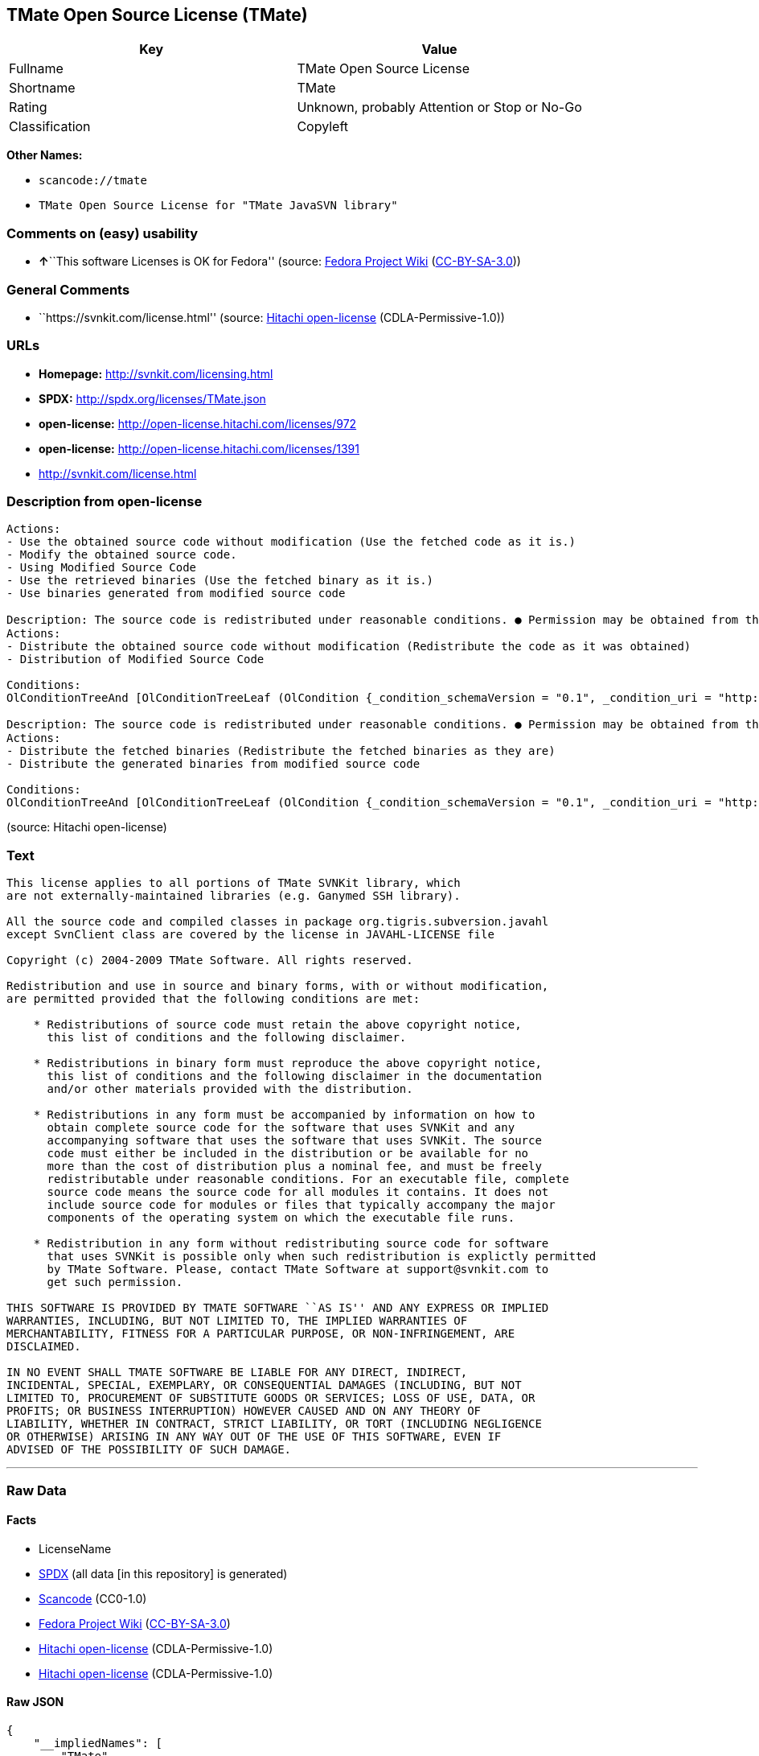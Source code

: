 == TMate Open Source License (TMate)

[cols=",",options="header",]
|===
|Key |Value
|Fullname |TMate Open Source License
|Shortname |TMate
|Rating |Unknown, probably Attention or Stop or No-Go
|Classification |Copyleft
|===

*Other Names:*

* `+scancode://tmate+`
* `+TMate Open Source License for "TMate JavaSVN library"+`

=== Comments on (easy) usability

* **↑**``This software Licenses is OK for Fedora'' (source:
https://fedoraproject.org/wiki/Licensing:Main?rd=Licensing[Fedora
Project Wiki]
(https://creativecommons.org/licenses/by-sa/3.0/legalcode[CC-BY-SA-3.0]))

=== General Comments

* ``https://svnkit.com/license.html'' (source:
https://github.com/Hitachi/open-license[Hitachi open-license]
(CDLA-Permissive-1.0))

=== URLs

* *Homepage:* http://svnkit.com/licensing.html
* *SPDX:* http://spdx.org/licenses/TMate.json
* *open-license:* http://open-license.hitachi.com/licenses/972
* *open-license:* http://open-license.hitachi.com/licenses/1391
* http://svnkit.com/license.html

=== Description from open-license

....
Actions:
- Use the obtained source code without modification (Use the fetched code as it is.)
- Modify the obtained source code.
- Using Modified Source Code
- Use the retrieved binaries (Use the fetched binary as it is.)
- Use binaries generated from modified source code

....

....
Description: The source code is redistributed under reasonable conditions. ● Permission may be obtained from the copyright holder at support@svnkit.comに連絡する.
Actions:
- Distribute the obtained source code without modification (Redistribute the code as it was obtained)
- Distribution of Modified Source Code

Conditions:
OlConditionTreeAnd [OlConditionTreeLeaf (OlCondition {_condition_schemaVersion = "0.1", _condition_uri = "http://open-license.hitachi.com/conditions/1", _condition_baseUri = "http://open-license.hitachi.com/", _condition_id = "conditions/1", _condition_conditionType = OBLIGATION, _condition_name = Include a copyright notice, list of terms and conditions, and disclaimer included in the license, _condition_description = }),OlConditionTreeOr [OlConditionTreeLeaf (OlCondition {_condition_schemaVersion = "0.1", _condition_uri = "http://open-license.hitachi.com/conditions/416", _condition_baseUri = "http://open-license.hitachi.com/", _condition_id = "conditions/416", _condition_conditionType = OBLIGATION, _condition_name = Attach the source code of the software that uses the software in question., _condition_description = }),OlConditionTreeLeaf (OlCondition {_condition_schemaVersion = "0.1", _condition_uri = "http://open-license.hitachi.com/conditions/417", _condition_baseUri = "http://open-license.hitachi.com/", _condition_id = "conditions/417", _condition_conditionType = OBLIGATION, _condition_name = Tell them that the source code for the software that uses the software is available in exchange for a fee of about the cost of distribution., _condition_description = }),OlConditionTreeLeaf (OlCondition {_condition_schemaVersion = "0.1", _condition_uri = "http://open-license.hitachi.com/conditions/418", _condition_baseUri = "http://open-license.hitachi.com/", _condition_id = "conditions/418", _condition_conditionType = OBLIGATION, _condition_name = Obtain express permission from the copyright holder not to redistribute the source code of software that uses the software., _condition_description = })],OlConditionTreeOr [OlConditionTreeLeaf (OlCondition {_condition_schemaVersion = "0.1", _condition_uri = "http://open-license.hitachi.com/conditions/419", _condition_baseUri = "http://open-license.hitachi.com/", _condition_id = "conditions/419", _condition_conditionType = OBLIGATION, _condition_name = Attach the source code of the software that accompanies the software, which is the software that uses the software that uses the software., _condition_description = }),OlConditionTreeLeaf (OlCondition {_condition_schemaVersion = "0.1", _condition_uri = "http://open-license.hitachi.com/conditions/420", _condition_baseUri = "http://open-license.hitachi.com/", _condition_id = "conditions/420", _condition_conditionType = OBLIGATION, _condition_name = Communicate that the source code for the software that accompanies the software, which is the software that uses the software, is available, _condition_description = }),OlConditionTreeLeaf (OlCondition {_condition_schemaVersion = "0.1", _condition_uri = "http://open-license.hitachi.com/conditions/421", _condition_baseUri = "http://open-license.hitachi.com/", _condition_id = "conditions/421", _condition_conditionType = OBLIGATION, _condition_name = Obtain the express permission of the copyright holder that he may not redistribute the source code of any software that accompanies the software that uses the software, which is the software that uses the software., _condition_description = })]]

....

....
Description: The source code is redistributed under reasonable conditions. ● Permission may be obtained from the copyright holder at support@svnkit.comに連絡する.
Actions:
- Distribute the fetched binaries (Redistribute the fetched binaries as they are)
- Distribute the generated binaries from modified source code

Conditions:
OlConditionTreeAnd [OlConditionTreeLeaf (OlCondition {_condition_schemaVersion = "0.1", _condition_uri = "http://open-license.hitachi.com/conditions/2", _condition_baseUri = "http://open-license.hitachi.com/", _condition_id = "conditions/2", _condition_conditionType = OBLIGATION, _condition_name = Include a copyright notice, list of terms and conditions, and disclaimer in the materials accompanying the distribution, which are included in the license, _condition_description = }),OlConditionTreeOr [OlConditionTreeLeaf (OlCondition {_condition_schemaVersion = "0.1", _condition_uri = "http://open-license.hitachi.com/conditions/21", _condition_baseUri = "http://open-license.hitachi.com/", _condition_id = "conditions/21", _condition_conditionType = OBLIGATION, _condition_name = Attach the source code corresponding to the software in question., _condition_description = }),OlConditionTreeLeaf (OlCondition {_condition_schemaVersion = "0.1", _condition_uri = "http://open-license.hitachi.com/conditions/156", _condition_baseUri = "http://open-license.hitachi.com/", _condition_id = "conditions/156", _condition_conditionType = OBLIGATION, _condition_name = Tell them that the corresponding source code for the software is available in exchange for a fee for the cost of distribution., _condition_description = })],OlConditionTreeOr [OlConditionTreeLeaf (OlCondition {_condition_schemaVersion = "0.1", _condition_uri = "http://open-license.hitachi.com/conditions/416", _condition_baseUri = "http://open-license.hitachi.com/", _condition_id = "conditions/416", _condition_conditionType = OBLIGATION, _condition_name = Attach the source code of the software that uses the software in question., _condition_description = }),OlConditionTreeLeaf (OlCondition {_condition_schemaVersion = "0.1", _condition_uri = "http://open-license.hitachi.com/conditions/417", _condition_baseUri = "http://open-license.hitachi.com/", _condition_id = "conditions/417", _condition_conditionType = OBLIGATION, _condition_name = Tell them that the source code for the software that uses the software is available in exchange for a fee of about the cost of distribution., _condition_description = }),OlConditionTreeLeaf (OlCondition {_condition_schemaVersion = "0.1", _condition_uri = "http://open-license.hitachi.com/conditions/418", _condition_baseUri = "http://open-license.hitachi.com/", _condition_id = "conditions/418", _condition_conditionType = OBLIGATION, _condition_name = Obtain express permission from the copyright holder not to redistribute the source code of software that uses the software., _condition_description = })],OlConditionTreeOr [OlConditionTreeLeaf (OlCondition {_condition_schemaVersion = "0.1", _condition_uri = "http://open-license.hitachi.com/conditions/419", _condition_baseUri = "http://open-license.hitachi.com/", _condition_id = "conditions/419", _condition_conditionType = OBLIGATION, _condition_name = Attach the source code of the software that accompanies the software, which is the software that uses the software that uses the software., _condition_description = }),OlConditionTreeLeaf (OlCondition {_condition_schemaVersion = "0.1", _condition_uri = "http://open-license.hitachi.com/conditions/420", _condition_baseUri = "http://open-license.hitachi.com/", _condition_id = "conditions/420", _condition_conditionType = OBLIGATION, _condition_name = Communicate that the source code for the software that accompanies the software, which is the software that uses the software, is available, _condition_description = }),OlConditionTreeLeaf (OlCondition {_condition_schemaVersion = "0.1", _condition_uri = "http://open-license.hitachi.com/conditions/421", _condition_baseUri = "http://open-license.hitachi.com/", _condition_id = "conditions/421", _condition_conditionType = OBLIGATION, _condition_name = Obtain the express permission of the copyright holder that he may not redistribute the source code of any software that accompanies the software that uses the software, which is the software that uses the software., _condition_description = })]]

....

(source: Hitachi open-license)

=== Text

....
This license applies to all portions of TMate SVNKit library, which 
are not externally-maintained libraries (e.g. Ganymed SSH library).

All the source code and compiled classes in package org.tigris.subversion.javahl
except SvnClient class are covered by the license in JAVAHL-LICENSE file

Copyright (c) 2004-2009 TMate Software. All rights reserved.

Redistribution and use in source and binary forms, with or without modification, 
are permitted provided that the following conditions are met:

    * Redistributions of source code must retain the above copyright notice, 
      this list of conditions and the following disclaimer.
      
    * Redistributions in binary form must reproduce the above copyright notice, 
      this list of conditions and the following disclaimer in the documentation 
      and/or other materials provided with the distribution.
      
    * Redistributions in any form must be accompanied by information on how to 
      obtain complete source code for the software that uses SVNKit and any 
      accompanying software that uses the software that uses SVNKit. The source 
      code must either be included in the distribution or be available for no 
      more than the cost of distribution plus a nominal fee, and must be freely 
      redistributable under reasonable conditions. For an executable file, complete 
      source code means the source code for all modules it contains. It does not 
      include source code for modules or files that typically accompany the major 
      components of the operating system on which the executable file runs.
      
    * Redistribution in any form without redistributing source code for software 
      that uses SVNKit is possible only when such redistribution is explictly permitted 
      by TMate Software. Please, contact TMate Software at support@svnkit.com to 
      get such permission.

THIS SOFTWARE IS PROVIDED BY TMATE SOFTWARE ``AS IS'' AND ANY EXPRESS OR IMPLIED
WARRANTIES, INCLUDING, BUT NOT LIMITED TO, THE IMPLIED WARRANTIES OF 
MERCHANTABILITY, FITNESS FOR A PARTICULAR PURPOSE, OR NON-INFRINGEMENT, ARE 
DISCLAIMED. 

IN NO EVENT SHALL TMATE SOFTWARE BE LIABLE FOR ANY DIRECT, INDIRECT, 
INCIDENTAL, SPECIAL, EXEMPLARY, OR CONSEQUENTIAL DAMAGES (INCLUDING, BUT NOT 
LIMITED TO, PROCUREMENT OF SUBSTITUTE GOODS OR SERVICES; LOSS OF USE, DATA, OR 
PROFITS; OR BUSINESS INTERRUPTION) HOWEVER CAUSED AND ON ANY THEORY OF 
LIABILITY, WHETHER IN CONTRACT, STRICT LIABILITY, OR TORT (INCLUDING NEGLIGENCE 
OR OTHERWISE) ARISING IN ANY WAY OUT OF THE USE OF THIS SOFTWARE, EVEN IF 
ADVISED OF THE POSSIBILITY OF SUCH DAMAGE.
....

'''''

=== Raw Data

==== Facts

* LicenseName
* https://spdx.org/licenses/TMate.html[SPDX] (all data [in this
repository] is generated)
* https://github.com/nexB/scancode-toolkit/blob/develop/src/licensedcode/data/licenses/tmate.yml[Scancode]
(CC0-1.0)
* https://fedoraproject.org/wiki/Licensing:Main?rd=Licensing[Fedora
Project Wiki]
(https://creativecommons.org/licenses/by-sa/3.0/legalcode[CC-BY-SA-3.0])
* https://github.com/Hitachi/open-license[Hitachi open-license]
(CDLA-Permissive-1.0)
* https://github.com/Hitachi/open-license[Hitachi open-license]
(CDLA-Permissive-1.0)

==== Raw JSON

....
{
    "__impliedNames": [
        "TMate",
        "TMate Open Source License",
        "scancode://tmate",
        "TMate Open Source License for \"TMate JavaSVN library\""
    ],
    "__impliedId": "TMate",
    "__isFsfFree": true,
    "__impliedAmbiguousNames": [
        "TMate"
    ],
    "__impliedComments": [
        [
            "Hitachi open-license",
            [
                "https://svnkit.com/license.html"
            ]
        ]
    ],
    "facts": {
        "LicenseName": {
            "implications": {
                "__impliedNames": [
                    "TMate"
                ],
                "__impliedId": "TMate"
            },
            "shortname": "TMate",
            "otherNames": []
        },
        "SPDX": {
            "isSPDXLicenseDeprecated": false,
            "spdxFullName": "TMate Open Source License",
            "spdxDetailsURL": "http://spdx.org/licenses/TMate.json",
            "_sourceURL": "https://spdx.org/licenses/TMate.html",
            "spdxLicIsOSIApproved": false,
            "spdxSeeAlso": [
                "http://svnkit.com/license.html"
            ],
            "_implications": {
                "__impliedNames": [
                    "TMate",
                    "TMate Open Source License"
                ],
                "__impliedId": "TMate",
                "__isOsiApproved": false,
                "__impliedURLs": [
                    [
                        "SPDX",
                        "http://spdx.org/licenses/TMate.json"
                    ],
                    [
                        null,
                        "http://svnkit.com/license.html"
                    ]
                ]
            },
            "spdxLicenseId": "TMate"
        },
        "Fedora Project Wiki": {
            "GPLv2 Compat?": "NO",
            "rating": "Good",
            "Upstream URL": "http://svnkit.com/license.html",
            "GPLv3 Compat?": "NO",
            "Short Name": "TMate",
            "licenseType": "license",
            "_sourceURL": "https://fedoraproject.org/wiki/Licensing:Main?rd=Licensing",
            "Full Name": "TMate Open Source License",
            "FSF Free?": "Yes",
            "_implications": {
                "__impliedNames": [
                    "TMate Open Source License"
                ],
                "__isFsfFree": true,
                "__impliedAmbiguousNames": [
                    "TMate"
                ],
                "__impliedJudgement": [
                    [
                        "Fedora Project Wiki",
                        {
                            "tag": "PositiveJudgement",
                            "contents": "This software Licenses is OK for Fedora"
                        }
                    ]
                ]
            }
        },
        "Scancode": {
            "otherUrls": null,
            "homepageUrl": "http://svnkit.com/licensing.html",
            "shortName": "TMate Open Source License",
            "textUrls": null,
            "text": "This license applies to all portions of TMate SVNKit library, which \nare not externally-maintained libraries (e.g. Ganymed SSH library).\n\nAll the source code and compiled classes in package org.tigris.subversion.javahl\nexcept SvnClient class are covered by the license in JAVAHL-LICENSE file\n\nCopyright (c) 2004-2009 TMate Software. All rights reserved.\n\nRedistribution and use in source and binary forms, with or without modification, \nare permitted provided that the following conditions are met:\n\n    * Redistributions of source code must retain the above copyright notice, \n      this list of conditions and the following disclaimer.\n      \n    * Redistributions in binary form must reproduce the above copyright notice, \n      this list of conditions and the following disclaimer in the documentation \n      and/or other materials provided with the distribution.\n      \n    * Redistributions in any form must be accompanied by information on how to \n      obtain complete source code for the software that uses SVNKit and any \n      accompanying software that uses the software that uses SVNKit. The source \n      code must either be included in the distribution or be available for no \n      more than the cost of distribution plus a nominal fee, and must be freely \n      redistributable under reasonable conditions. For an executable file, complete \n      source code means the source code for all modules it contains. It does not \n      include source code for modules or files that typically accompany the major \n      components of the operating system on which the executable file runs.\n      \n    * Redistribution in any form without redistributing source code for software \n      that uses SVNKit is possible only when such redistribution is explictly permitted \n      by TMate Software. Please, contact TMate Software at support@svnkit.com to \n      get such permission.\n\nTHIS SOFTWARE IS PROVIDED BY TMATE SOFTWARE ``AS IS'' AND ANY EXPRESS OR IMPLIED\nWARRANTIES, INCLUDING, BUT NOT LIMITED TO, THE IMPLIED WARRANTIES OF \nMERCHANTABILITY, FITNESS FOR A PARTICULAR PURPOSE, OR NON-INFRINGEMENT, ARE \nDISCLAIMED. \n\nIN NO EVENT SHALL TMATE SOFTWARE BE LIABLE FOR ANY DIRECT, INDIRECT, \nINCIDENTAL, SPECIAL, EXEMPLARY, OR CONSEQUENTIAL DAMAGES (INCLUDING, BUT NOT \nLIMITED TO, PROCUREMENT OF SUBSTITUTE GOODS OR SERVICES; LOSS OF USE, DATA, OR \nPROFITS; OR BUSINESS INTERRUPTION) HOWEVER CAUSED AND ON ANY THEORY OF \nLIABILITY, WHETHER IN CONTRACT, STRICT LIABILITY, OR TORT (INCLUDING NEGLIGENCE \nOR OTHERWISE) ARISING IN ANY WAY OUT OF THE USE OF THIS SOFTWARE, EVEN IF \nADVISED OF THE POSSIBILITY OF SUCH DAMAGE.",
            "category": "Copyleft",
            "osiUrl": null,
            "owner": "SVNKit (TMate)",
            "_sourceURL": "https://github.com/nexB/scancode-toolkit/blob/develop/src/licensedcode/data/licenses/tmate.yml",
            "key": "tmate",
            "name": "TMate Open Source License",
            "spdxId": "TMate",
            "notes": null,
            "_implications": {
                "__impliedNames": [
                    "scancode://tmate",
                    "TMate Open Source License",
                    "TMate"
                ],
                "__impliedId": "TMate",
                "__impliedCopyleft": [
                    [
                        "Scancode",
                        "Copyleft"
                    ]
                ],
                "__calculatedCopyleft": "Copyleft",
                "__impliedText": "This license applies to all portions of TMate SVNKit library, which \nare not externally-maintained libraries (e.g. Ganymed SSH library).\n\nAll the source code and compiled classes in package org.tigris.subversion.javahl\nexcept SvnClient class are covered by the license in JAVAHL-LICENSE file\n\nCopyright (c) 2004-2009 TMate Software. All rights reserved.\n\nRedistribution and use in source and binary forms, with or without modification, \nare permitted provided that the following conditions are met:\n\n    * Redistributions of source code must retain the above copyright notice, \n      this list of conditions and the following disclaimer.\n      \n    * Redistributions in binary form must reproduce the above copyright notice, \n      this list of conditions and the following disclaimer in the documentation \n      and/or other materials provided with the distribution.\n      \n    * Redistributions in any form must be accompanied by information on how to \n      obtain complete source code for the software that uses SVNKit and any \n      accompanying software that uses the software that uses SVNKit. The source \n      code must either be included in the distribution or be available for no \n      more than the cost of distribution plus a nominal fee, and must be freely \n      redistributable under reasonable conditions. For an executable file, complete \n      source code means the source code for all modules it contains. It does not \n      include source code for modules or files that typically accompany the major \n      components of the operating system on which the executable file runs.\n      \n    * Redistribution in any form without redistributing source code for software \n      that uses SVNKit is possible only when such redistribution is explictly permitted \n      by TMate Software. Please, contact TMate Software at support@svnkit.com to \n      get such permission.\n\nTHIS SOFTWARE IS PROVIDED BY TMATE SOFTWARE ``AS IS'' AND ANY EXPRESS OR IMPLIED\nWARRANTIES, INCLUDING, BUT NOT LIMITED TO, THE IMPLIED WARRANTIES OF \nMERCHANTABILITY, FITNESS FOR A PARTICULAR PURPOSE, OR NON-INFRINGEMENT, ARE \nDISCLAIMED. \n\nIN NO EVENT SHALL TMATE SOFTWARE BE LIABLE FOR ANY DIRECT, INDIRECT, \nINCIDENTAL, SPECIAL, EXEMPLARY, OR CONSEQUENTIAL DAMAGES (INCLUDING, BUT NOT \nLIMITED TO, PROCUREMENT OF SUBSTITUTE GOODS OR SERVICES; LOSS OF USE, DATA, OR \nPROFITS; OR BUSINESS INTERRUPTION) HOWEVER CAUSED AND ON ANY THEORY OF \nLIABILITY, WHETHER IN CONTRACT, STRICT LIABILITY, OR TORT (INCLUDING NEGLIGENCE \nOR OTHERWISE) ARISING IN ANY WAY OUT OF THE USE OF THIS SOFTWARE, EVEN IF \nADVISED OF THE POSSIBILITY OF SUCH DAMAGE.",
                "__impliedURLs": [
                    [
                        "Homepage",
                        "http://svnkit.com/licensing.html"
                    ]
                ]
            }
        },
        "Hitachi open-license": {
            "summary": "https://svnkit.com/license.html",
            "notices": [
                {
                    "content": "the software is provided by the copyright holder \"as-is\" and without any warranties of any kind, either express or implied, including, but not limited to, warranties of merchantability, fitness for a particular purpose, and non-infringement. The warranties include, but are not limited to, the implied warranties of commercial applicability, fitness for a particular purpose, and non-infringement.",
                    "description": "There is no guarantee."
                },
                {
                    "content": "The copyright holder may be liable for direct, indirect, and incidental damages arising from the use of the software, regardless of the cause of the damage, and regardless of whether the liability is based on contract, strict liability, or tort (including negligence), even if he or she has been advised of the possibility of such damages. in no event shall you be liable for any damages, incidental, special, exemplary, or consequential damages (including, but not limited to, compensation for procurement of substitute or substitute services, loss of use, loss of data, loss of profits, or business interruption) "
                }
            ],
            "_sourceURL": "http://open-license.hitachi.com/licenses/972",
            "content": "The TMate Open Source License.\r\n\r\nThis license applies to all portions of TMate SVNKit library, which \r\nare not externally-maintained libraries (e.g. Ganymed SSH library).\r\n\r\nAll the source code and compiled classes in package org.tigris.subversion.javahl\r\nexcept SvnClient class are covered by the license in JAVAHL-LICENSE file\r\n\r\nCopyright (c) 2004-2012 TMate Software. All rights reserved.\r\n\r\nRedistribution and use in source and binary forms, with or without modification, \r\nare permitted provided that the following conditions are met:\r\n\r\n    * Redistributions of source code must retain the above copyright notice, \r\n      this list of conditions and the following disclaimer.\r\n      \r\n    * Redistributions in binary form must reproduce the above copyright notice, \r\n      this list of conditions and the following disclaimer in the documentation \r\n      and/or other materials provided with the distribution.\r\n      \r\n    * Redistributions in any form must be accompanied by information on how to \r\n      obtain complete source code for the software that uses SVNKit and any \r\n      accompanying software that uses the software that uses SVNKit. The source \r\n      code must either be included in the distribution or be available for no \r\n      more than the cost of distribution plus a nominal fee, and must be freely \r\n      redistributable under reasonable conditions. For an executable file, complete \r\n      source code means the source code for all modules it contains. It does not \r\n      include source code for modules or files that typically accompany the major \r\n      components of the operating system on which the executable file runs.\r\n      \r\n    * Redistribution in any form without redistributing source code for software \r\n      that uses SVNKit is possible only when such redistribution is explictly permitted \r\n      by TMate Software. Please, contact TMate Software at support@svnkit.com to \r\n      get such permission.\r\n\r\nTHIS SOFTWARE IS PROVIDED BY TMATE SOFTWARE ``AS IS'' AND ANY EXPRESS OR IMPLIED\r\nWARRANTIES, INCLUDING, BUT NOT LIMITED TO, THE IMPLIED WARRANTIES OF \r\nMERCHANTABILITY, FITNESS FOR A PARTICULAR PURPOSE, OR NON-INFRINGEMENT, ARE \r\nDISCLAIMED. \r\n\r\nIN NO EVENT SHALL TMATE SOFTWARE BE LIABLE FOR ANY DIRECT, INDIRECT, \r\nINCIDENTAL, SPECIAL, EXEMPLARY, OR CONSEQUENTIAL DAMAGES (INCLUDING, BUT NOT \r\nLIMITED TO, PROCUREMENT OF SUBSTITUTE GOODS OR SERVICES; LOSS OF USE, DATA, OR \r\nPROFITS; OR BUSINESS INTERRUPTION) HOWEVER CAUSED AND ON ANY THEORY OF \r\nLIABILITY, WHETHER IN CONTRACT, STRICT LIABILITY, OR TORT (INCLUDING NEGLIGENCE \r\nOR OTHERWISE) ARISING IN ANY WAY OUT OF THE USE OF THIS SOFTWARE, EVEN IF \r\nADVISED OF THE POSSIBILITY OF SUCH DAMAGE.",
            "name": "TMate Open Source License",
            "permissions": [
                {
                    "actions": [
                        {
                            "name": "Use the obtained source code without modification",
                            "description": "Use the fetched code as it is."
                        },
                        {
                            "name": "Modify the obtained source code."
                        },
                        {
                            "name": "Using Modified Source Code"
                        },
                        {
                            "name": "Use the retrieved binaries",
                            "description": "Use the fetched binary as it is."
                        },
                        {
                            "name": "Use binaries generated from modified source code"
                        }
                    ],
                    "_str": "Actions:\n- Use the obtained source code without modification (Use the fetched code as it is.)\n- Modify the obtained source code.\n- Using Modified Source Code\n- Use the retrieved binaries (Use the fetched binary as it is.)\n- Use binaries generated from modified source code\n\n",
                    "conditions": null
                },
                {
                    "actions": [
                        {
                            "name": "Distribute the obtained source code without modification",
                            "description": "Redistribute the code as it was obtained"
                        },
                        {
                            "name": "Distribution of Modified Source Code"
                        }
                    ],
                    "_str": "Description: The source code is redistributed under reasonable conditions. â Permission may be obtained from the copyright holder at support@svnkit.comã«é£çµ¡ãã.\nActions:\n- Distribute the obtained source code without modification (Redistribute the code as it was obtained)\n- Distribution of Modified Source Code\n\nConditions:\nOlConditionTreeAnd [OlConditionTreeLeaf (OlCondition {_condition_schemaVersion = \"0.1\", _condition_uri = \"http://open-license.hitachi.com/conditions/1\", _condition_baseUri = \"http://open-license.hitachi.com/\", _condition_id = \"conditions/1\", _condition_conditionType = OBLIGATION, _condition_name = Include a copyright notice, list of terms and conditions, and disclaimer included in the license, _condition_description = }),OlConditionTreeOr [OlConditionTreeLeaf (OlCondition {_condition_schemaVersion = \"0.1\", _condition_uri = \"http://open-license.hitachi.com/conditions/416\", _condition_baseUri = \"http://open-license.hitachi.com/\", _condition_id = \"conditions/416\", _condition_conditionType = OBLIGATION, _condition_name = Attach the source code of the software that uses the software in question., _condition_description = }),OlConditionTreeLeaf (OlCondition {_condition_schemaVersion = \"0.1\", _condition_uri = \"http://open-license.hitachi.com/conditions/417\", _condition_baseUri = \"http://open-license.hitachi.com/\", _condition_id = \"conditions/417\", _condition_conditionType = OBLIGATION, _condition_name = Tell them that the source code for the software that uses the software is available in exchange for a fee of about the cost of distribution., _condition_description = }),OlConditionTreeLeaf (OlCondition {_condition_schemaVersion = \"0.1\", _condition_uri = \"http://open-license.hitachi.com/conditions/418\", _condition_baseUri = \"http://open-license.hitachi.com/\", _condition_id = \"conditions/418\", _condition_conditionType = OBLIGATION, _condition_name = Obtain express permission from the copyright holder not to redistribute the source code of software that uses the software., _condition_description = })],OlConditionTreeOr [OlConditionTreeLeaf (OlCondition {_condition_schemaVersion = \"0.1\", _condition_uri = \"http://open-license.hitachi.com/conditions/419\", _condition_baseUri = \"http://open-license.hitachi.com/\", _condition_id = \"conditions/419\", _condition_conditionType = OBLIGATION, _condition_name = Attach the source code of the software that accompanies the software, which is the software that uses the software that uses the software., _condition_description = }),OlConditionTreeLeaf (OlCondition {_condition_schemaVersion = \"0.1\", _condition_uri = \"http://open-license.hitachi.com/conditions/420\", _condition_baseUri = \"http://open-license.hitachi.com/\", _condition_id = \"conditions/420\", _condition_conditionType = OBLIGATION, _condition_name = Communicate that the source code for the software that accompanies the software, which is the software that uses the software, is available, _condition_description = }),OlConditionTreeLeaf (OlCondition {_condition_schemaVersion = \"0.1\", _condition_uri = \"http://open-license.hitachi.com/conditions/421\", _condition_baseUri = \"http://open-license.hitachi.com/\", _condition_id = \"conditions/421\", _condition_conditionType = OBLIGATION, _condition_name = Obtain the express permission of the copyright holder that he may not redistribute the source code of any software that accompanies the software that uses the software, which is the software that uses the software., _condition_description = })]]\n\n",
                    "conditions": {
                        "AND": [
                            {
                                "name": "Include a copyright notice, list of terms and conditions, and disclaimer included in the license",
                                "type": "OBLIGATION"
                            },
                            {
                                "OR": [
                                    {
                                        "name": "Attach the source code of the software that uses the software in question.",
                                        "type": "OBLIGATION"
                                    },
                                    {
                                        "name": "Tell them that the source code for the software that uses the software is available in exchange for a fee of about the cost of distribution.",
                                        "type": "OBLIGATION"
                                    },
                                    {
                                        "name": "Obtain express permission from the copyright holder not to redistribute the source code of software that uses the software.",
                                        "type": "OBLIGATION"
                                    }
                                ]
                            },
                            {
                                "OR": [
                                    {
                                        "name": "Attach the source code of the software that accompanies the software, which is the software that uses the software that uses the software.",
                                        "type": "OBLIGATION"
                                    },
                                    {
                                        "name": "Communicate that the source code for the software that accompanies the software, which is the software that uses the software, is available",
                                        "type": "OBLIGATION"
                                    },
                                    {
                                        "name": "Obtain the express permission of the copyright holder that he may not redistribute the source code of any software that accompanies the software that uses the software, which is the software that uses the software.",
                                        "type": "OBLIGATION"
                                    }
                                ]
                            }
                        ]
                    },
                    "description": "The source code is redistributed under reasonable conditions. â Permission may be obtained from the copyright holder at support@svnkit.comã«é£çµ¡ãã."
                },
                {
                    "actions": [
                        {
                            "name": "Distribute the fetched binaries",
                            "description": "Redistribute the fetched binaries as they are"
                        },
                        {
                            "name": "Distribute the generated binaries from modified source code"
                        }
                    ],
                    "_str": "Description: The source code is redistributed under reasonable conditions. â Permission may be obtained from the copyright holder at support@svnkit.comã«é£çµ¡ãã.\nActions:\n- Distribute the fetched binaries (Redistribute the fetched binaries as they are)\n- Distribute the generated binaries from modified source code\n\nConditions:\nOlConditionTreeAnd [OlConditionTreeLeaf (OlCondition {_condition_schemaVersion = \"0.1\", _condition_uri = \"http://open-license.hitachi.com/conditions/2\", _condition_baseUri = \"http://open-license.hitachi.com/\", _condition_id = \"conditions/2\", _condition_conditionType = OBLIGATION, _condition_name = Include a copyright notice, list of terms and conditions, and disclaimer in the materials accompanying the distribution, which are included in the license, _condition_description = }),OlConditionTreeOr [OlConditionTreeLeaf (OlCondition {_condition_schemaVersion = \"0.1\", _condition_uri = \"http://open-license.hitachi.com/conditions/21\", _condition_baseUri = \"http://open-license.hitachi.com/\", _condition_id = \"conditions/21\", _condition_conditionType = OBLIGATION, _condition_name = Attach the source code corresponding to the software in question., _condition_description = }),OlConditionTreeLeaf (OlCondition {_condition_schemaVersion = \"0.1\", _condition_uri = \"http://open-license.hitachi.com/conditions/156\", _condition_baseUri = \"http://open-license.hitachi.com/\", _condition_id = \"conditions/156\", _condition_conditionType = OBLIGATION, _condition_name = Tell them that the corresponding source code for the software is available in exchange for a fee for the cost of distribution., _condition_description = })],OlConditionTreeOr [OlConditionTreeLeaf (OlCondition {_condition_schemaVersion = \"0.1\", _condition_uri = \"http://open-license.hitachi.com/conditions/416\", _condition_baseUri = \"http://open-license.hitachi.com/\", _condition_id = \"conditions/416\", _condition_conditionType = OBLIGATION, _condition_name = Attach the source code of the software that uses the software in question., _condition_description = }),OlConditionTreeLeaf (OlCondition {_condition_schemaVersion = \"0.1\", _condition_uri = \"http://open-license.hitachi.com/conditions/417\", _condition_baseUri = \"http://open-license.hitachi.com/\", _condition_id = \"conditions/417\", _condition_conditionType = OBLIGATION, _condition_name = Tell them that the source code for the software that uses the software is available in exchange for a fee of about the cost of distribution., _condition_description = }),OlConditionTreeLeaf (OlCondition {_condition_schemaVersion = \"0.1\", _condition_uri = \"http://open-license.hitachi.com/conditions/418\", _condition_baseUri = \"http://open-license.hitachi.com/\", _condition_id = \"conditions/418\", _condition_conditionType = OBLIGATION, _condition_name = Obtain express permission from the copyright holder not to redistribute the source code of software that uses the software., _condition_description = })],OlConditionTreeOr [OlConditionTreeLeaf (OlCondition {_condition_schemaVersion = \"0.1\", _condition_uri = \"http://open-license.hitachi.com/conditions/419\", _condition_baseUri = \"http://open-license.hitachi.com/\", _condition_id = \"conditions/419\", _condition_conditionType = OBLIGATION, _condition_name = Attach the source code of the software that accompanies the software, which is the software that uses the software that uses the software., _condition_description = }),OlConditionTreeLeaf (OlCondition {_condition_schemaVersion = \"0.1\", _condition_uri = \"http://open-license.hitachi.com/conditions/420\", _condition_baseUri = \"http://open-license.hitachi.com/\", _condition_id = \"conditions/420\", _condition_conditionType = OBLIGATION, _condition_name = Communicate that the source code for the software that accompanies the software, which is the software that uses the software, is available, _condition_description = }),OlConditionTreeLeaf (OlCondition {_condition_schemaVersion = \"0.1\", _condition_uri = \"http://open-license.hitachi.com/conditions/421\", _condition_baseUri = \"http://open-license.hitachi.com/\", _condition_id = \"conditions/421\", _condition_conditionType = OBLIGATION, _condition_name = Obtain the express permission of the copyright holder that he may not redistribute the source code of any software that accompanies the software that uses the software, which is the software that uses the software., _condition_description = })]]\n\n",
                    "conditions": {
                        "AND": [
                            {
                                "name": "Include a copyright notice, list of terms and conditions, and disclaimer in the materials accompanying the distribution, which are included in the license",
                                "type": "OBLIGATION"
                            },
                            {
                                "OR": [
                                    {
                                        "name": "Attach the source code corresponding to the software in question.",
                                        "type": "OBLIGATION"
                                    },
                                    {
                                        "name": "Tell them that the corresponding source code for the software is available in exchange for a fee for the cost of distribution.",
                                        "type": "OBLIGATION"
                                    }
                                ]
                            },
                            {
                                "OR": [
                                    {
                                        "name": "Attach the source code of the software that uses the software in question.",
                                        "type": "OBLIGATION"
                                    },
                                    {
                                        "name": "Tell them that the source code for the software that uses the software is available in exchange for a fee of about the cost of distribution.",
                                        "type": "OBLIGATION"
                                    },
                                    {
                                        "name": "Obtain express permission from the copyright holder not to redistribute the source code of software that uses the software.",
                                        "type": "OBLIGATION"
                                    }
                                ]
                            },
                            {
                                "OR": [
                                    {
                                        "name": "Attach the source code of the software that accompanies the software, which is the software that uses the software that uses the software.",
                                        "type": "OBLIGATION"
                                    },
                                    {
                                        "name": "Communicate that the source code for the software that accompanies the software, which is the software that uses the software, is available",
                                        "type": "OBLIGATION"
                                    },
                                    {
                                        "name": "Obtain the express permission of the copyright holder that he may not redistribute the source code of any software that accompanies the software that uses the software, which is the software that uses the software.",
                                        "type": "OBLIGATION"
                                    }
                                ]
                            }
                        ]
                    },
                    "description": "The source code is redistributed under reasonable conditions. â Permission may be obtained from the copyright holder at support@svnkit.comã«é£çµ¡ãã."
                }
            ],
            "_implications": {
                "__impliedNames": [
                    "TMate Open Source License"
                ],
                "__impliedComments": [
                    [
                        "Hitachi open-license",
                        [
                            "https://svnkit.com/license.html"
                        ]
                    ]
                ],
                "__impliedText": "The TMate Open Source License.\r\n\r\nThis license applies to all portions of TMate SVNKit library, which \r\nare not externally-maintained libraries (e.g. Ganymed SSH library).\r\n\r\nAll the source code and compiled classes in package org.tigris.subversion.javahl\r\nexcept SvnClient class are covered by the license in JAVAHL-LICENSE file\r\n\r\nCopyright (c) 2004-2012 TMate Software. All rights reserved.\r\n\r\nRedistribution and use in source and binary forms, with or without modification, \r\nare permitted provided that the following conditions are met:\r\n\r\n    * Redistributions of source code must retain the above copyright notice, \r\n      this list of conditions and the following disclaimer.\r\n      \r\n    * Redistributions in binary form must reproduce the above copyright notice, \r\n      this list of conditions and the following disclaimer in the documentation \r\n      and/or other materials provided with the distribution.\r\n      \r\n    * Redistributions in any form must be accompanied by information on how to \r\n      obtain complete source code for the software that uses SVNKit and any \r\n      accompanying software that uses the software that uses SVNKit. The source \r\n      code must either be included in the distribution or be available for no \r\n      more than the cost of distribution plus a nominal fee, and must be freely \r\n      redistributable under reasonable conditions. For an executable file, complete \r\n      source code means the source code for all modules it contains. It does not \r\n      include source code for modules or files that typically accompany the major \r\n      components of the operating system on which the executable file runs.\r\n      \r\n    * Redistribution in any form without redistributing source code for software \r\n      that uses SVNKit is possible only when such redistribution is explictly permitted \r\n      by TMate Software. Please, contact TMate Software at support@svnkit.com to \r\n      get such permission.\r\n\r\nTHIS SOFTWARE IS PROVIDED BY TMATE SOFTWARE ``AS IS'' AND ANY EXPRESS OR IMPLIED\r\nWARRANTIES, INCLUDING, BUT NOT LIMITED TO, THE IMPLIED WARRANTIES OF \r\nMERCHANTABILITY, FITNESS FOR A PARTICULAR PURPOSE, OR NON-INFRINGEMENT, ARE \r\nDISCLAIMED. \r\n\r\nIN NO EVENT SHALL TMATE SOFTWARE BE LIABLE FOR ANY DIRECT, INDIRECT, \r\nINCIDENTAL, SPECIAL, EXEMPLARY, OR CONSEQUENTIAL DAMAGES (INCLUDING, BUT NOT \r\nLIMITED TO, PROCUREMENT OF SUBSTITUTE GOODS OR SERVICES; LOSS OF USE, DATA, OR \r\nPROFITS; OR BUSINESS INTERRUPTION) HOWEVER CAUSED AND ON ANY THEORY OF \r\nLIABILITY, WHETHER IN CONTRACT, STRICT LIABILITY, OR TORT (INCLUDING NEGLIGENCE \r\nOR OTHERWISE) ARISING IN ANY WAY OUT OF THE USE OF THIS SOFTWARE, EVEN IF \r\nADVISED OF THE POSSIBILITY OF SUCH DAMAGE.",
                "__impliedURLs": [
                    [
                        "open-license",
                        "http://open-license.hitachi.com/licenses/972"
                    ]
                ]
            }
        }
    },
    "__impliedJudgement": [
        [
            "Fedora Project Wiki",
            {
                "tag": "PositiveJudgement",
                "contents": "This software Licenses is OK for Fedora"
            }
        ]
    ],
    "__impliedCopyleft": [
        [
            "Scancode",
            "Copyleft"
        ]
    ],
    "__calculatedCopyleft": "Copyleft",
    "__isOsiApproved": false,
    "__impliedText": "This license applies to all portions of TMate SVNKit library, which \nare not externally-maintained libraries (e.g. Ganymed SSH library).\n\nAll the source code and compiled classes in package org.tigris.subversion.javahl\nexcept SvnClient class are covered by the license in JAVAHL-LICENSE file\n\nCopyright (c) 2004-2009 TMate Software. All rights reserved.\n\nRedistribution and use in source and binary forms, with or without modification, \nare permitted provided that the following conditions are met:\n\n    * Redistributions of source code must retain the above copyright notice, \n      this list of conditions and the following disclaimer.\n      \n    * Redistributions in binary form must reproduce the above copyright notice, \n      this list of conditions and the following disclaimer in the documentation \n      and/or other materials provided with the distribution.\n      \n    * Redistributions in any form must be accompanied by information on how to \n      obtain complete source code for the software that uses SVNKit and any \n      accompanying software that uses the software that uses SVNKit. The source \n      code must either be included in the distribution or be available for no \n      more than the cost of distribution plus a nominal fee, and must be freely \n      redistributable under reasonable conditions. For an executable file, complete \n      source code means the source code for all modules it contains. It does not \n      include source code for modules or files that typically accompany the major \n      components of the operating system on which the executable file runs.\n      \n    * Redistribution in any form without redistributing source code for software \n      that uses SVNKit is possible only when such redistribution is explictly permitted \n      by TMate Software. Please, contact TMate Software at support@svnkit.com to \n      get such permission.\n\nTHIS SOFTWARE IS PROVIDED BY TMATE SOFTWARE ``AS IS'' AND ANY EXPRESS OR IMPLIED\nWARRANTIES, INCLUDING, BUT NOT LIMITED TO, THE IMPLIED WARRANTIES OF \nMERCHANTABILITY, FITNESS FOR A PARTICULAR PURPOSE, OR NON-INFRINGEMENT, ARE \nDISCLAIMED. \n\nIN NO EVENT SHALL TMATE SOFTWARE BE LIABLE FOR ANY DIRECT, INDIRECT, \nINCIDENTAL, SPECIAL, EXEMPLARY, OR CONSEQUENTIAL DAMAGES (INCLUDING, BUT NOT \nLIMITED TO, PROCUREMENT OF SUBSTITUTE GOODS OR SERVICES; LOSS OF USE, DATA, OR \nPROFITS; OR BUSINESS INTERRUPTION) HOWEVER CAUSED AND ON ANY THEORY OF \nLIABILITY, WHETHER IN CONTRACT, STRICT LIABILITY, OR TORT (INCLUDING NEGLIGENCE \nOR OTHERWISE) ARISING IN ANY WAY OUT OF THE USE OF THIS SOFTWARE, EVEN IF \nADVISED OF THE POSSIBILITY OF SUCH DAMAGE.",
    "__impliedURLs": [
        [
            "SPDX",
            "http://spdx.org/licenses/TMate.json"
        ],
        [
            null,
            "http://svnkit.com/license.html"
        ],
        [
            "Homepage",
            "http://svnkit.com/licensing.html"
        ],
        [
            "open-license",
            "http://open-license.hitachi.com/licenses/972"
        ],
        [
            "open-license",
            "http://open-license.hitachi.com/licenses/1391"
        ]
    ]
}
....

==== Dot Cluster Graph

../dot/TMate.svg